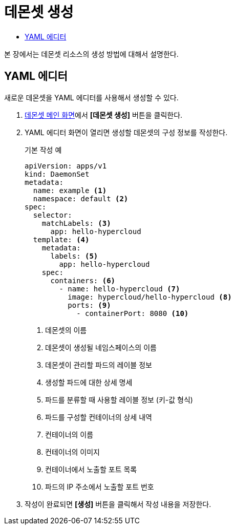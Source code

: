 = 데몬셋 생성
:toc:
:toc-title:

본 장에서는 데몬셋 리소스의 생성 방법에 대해서 설명한다.

== YAML 에디터

새로운 데몬셋을 YAML 에디터를 사용해서 생성할 수 있다.

. <<../console_menu_sub/work-load#img-daemonset-main,데몬셋 메인 화면>>에서 *[데몬셋 생성]* 버튼을 클릭한다.
. YAML 에디터 화면이 열리면 생성할 데몬셋의 구성 정보를 작성한다.
+
.기본 작성 예
[source,yaml]
----
apiVersion: apps/v1
kind: DaemonSet
metadata: 
  name: example <1>
  namespace: default <2>
spec: 
  selector: 
    matchLabels: <3>
      app: hello-hypercloud
  template: <4>
    metadata:
      labels: <5>
        app: hello-hypercloud
    spec:
      containers: <6>
        - name: hello-hypercloud <7>
          image: hypercloud/hello-hypercloud <8>
          ports: <9>
            - containerPort: 8080 <10>
----
+
<1> 데몬셋의 이름
<2> 데몬셋이 생성될 네임스페이스의 이름
<3> 데몬셋이 관리할 파드의 레이블 정보
<4> 생성할 파드에 대한 상세 명세
<5> 파드를 분류할 때 사용할 레이블 정보 (키-값 형식)
<6> 파드를 구성할 컨테이너의 상세 내역
<7> 컨테이너의 이름
<8> 컨테이너의 이미지
<9> 컨테이너에서 노출할 포트 목록
<10> 파드의 IP 주소에서 노출할 포트 번호

. 작성이 완료되면 *[생성]* 버튼을 클릭해서 작성 내용을 저장한다.